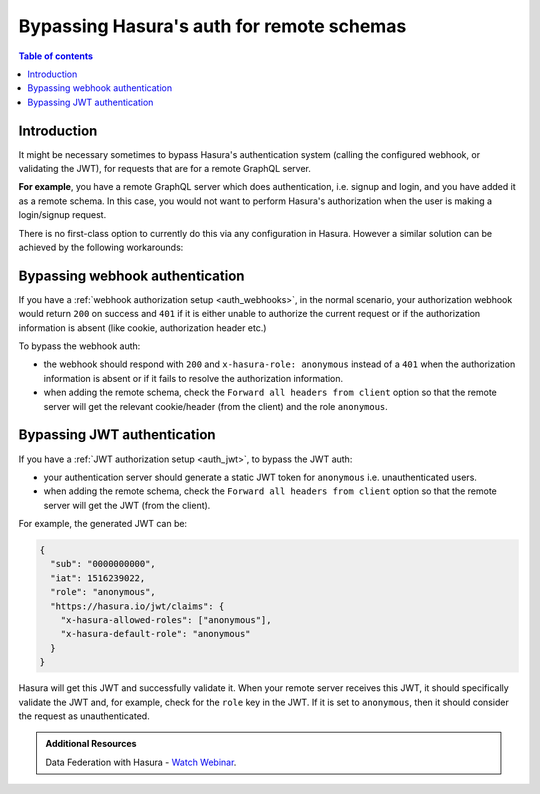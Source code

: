 .. meta::
   :description: Bypassing auth in your remote schema with Hasura
   :keywords: hasura, docs, remote schema, authorization, bypass

.. _remote_schema_bypass_auth:

Bypassing Hasura's auth for remote schemas
==========================================

.. contents:: Table of contents
  :backlinks: none
  :depth: 1
  :local:

Introduction
------------

It might be necessary sometimes to bypass Hasura's authentication system (calling
the configured webhook, or validating the JWT), for requests that are for a
remote GraphQL server.

**For example**, you have a remote GraphQL server which does authentication,
i.e. signup and login, and you have added it as a remote schema. In this case,
you would not want to perform Hasura's authorization when the user is making a
login/signup request.

There is no first-class option to currently do this via any configuration in
Hasura. However a similar solution can be achieved by the following workarounds:

Bypassing webhook authentication
--------------------------------

If you have a :ref:`webhook authorization setup <auth_webhooks>`, in the normal scenario, your authorization
webhook would return ``200`` on success and ``401`` if it is either unable to authorize the current request or if
the authorization information is absent (like cookie, authorization header etc.)

To bypass the webhook auth:

- the webhook should respond with ``200`` and ``x-hasura-role: anonymous`` instead of a ``401`` when the
  authorization information is absent or if it fails to resolve the authorization information.
- when adding the remote schema, check the ``Forward all headers from client`` option so that the remote server
  will get the relevant cookie/header (from the client) and the role ``anonymous``.

Bypassing JWT authentication
----------------------------

If you have a :ref:`JWT authorization setup <auth_jwt>`, to bypass the JWT auth:

- your authentication server should generate a static JWT token for ``anonymous`` i.e. unauthenticated users.
- when adding the remote schema, check the ``Forward all headers from client`` option so that the remote server
  will get the JWT (from the client).

For example, the generated JWT can be:

.. code-block:: json

  {
    "sub": "0000000000",
    "iat": 1516239022,
    "role": "anonymous",
    "https://hasura.io/jwt/claims": {
      "x-hasura-allowed-roles": ["anonymous"],
      "x-hasura-default-role": "anonymous"
    }
  }


Hasura will get this JWT and successfully validate it. When your remote server receives this JWT, it should
specifically validate the JWT and, for example, check for the ``role`` key in the JWT. If it is set to ``anonymous``,
then it should consider the request as unauthenticated.

.. admonition:: Additional Resources

  Data Federation with Hasura - `Watch Webinar <https://hasura.io/events/webinar/data-federation-hasura-graphql/?pg=docs&plcmt=body&cta=watch-webinar&tech=>`__.